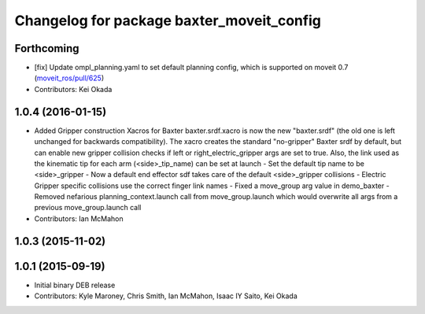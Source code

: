 ^^^^^^^^^^^^^^^^^^^^^^^^^^^^^^^^^^^^^^^^^^
Changelog for package baxter_moveit_config
^^^^^^^^^^^^^^^^^^^^^^^^^^^^^^^^^^^^^^^^^^

Forthcoming
-----------
* [fix] Update ompl_planning.yaml to set default planning config, which is supported on moveit 0.7 (`moveit_ros/pull/625 <https://github.com/ros-planning/moveit_ros/pull/625>`_)
* Contributors: Kei Okada

1.0.4 (2016-01-15)
------------------
* Added Gripper construction Xacros for Baxter
  baxter.srdf.xacro is now the new "baxter.srdf" (the old one is
  left unchanged for backwards compatibility). The xacro creates the
  standard "no-gripper" Baxter srdf by default, but can enable new
  gripper collision checks if left or right_electric_gripper args are
  set to true. Also, the link used as the kinematic tip for each arm
  (<side>_tip_name) can be set at launch
  - Set the default tip name to be <side>_gripper
  - Now a default end effector sdf takes care of the default <side>_gripper
  collisions
  - Electric Gripper specific collisions use the correct finger link names
  - Fixed a move_group arg value in demo_baxter
  - Removed nefarious planning_context.launch call from move_group.launch
  which would overwrite all args from a previous move_group.launch call
* Contributors: Ian McMahon

1.0.3 (2015-11-02)
------------------

1.0.1 (2015-09-19)
------------------
* Initial binary DEB release
* Contributors: Kyle Maroney, Chris Smith, Ian McMahon, Isaac IY Saito, Kei Okada

